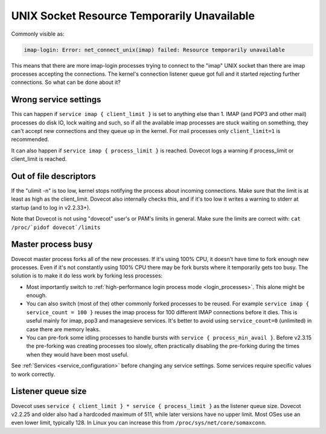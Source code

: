 .. _errors_socket_unavailable:

============================================
UNIX Socket Resource Temporarily Unavailable
============================================

Commonly visible as:

.. code-block:: none

   imap-login: Error: net_connect_unix(imap) failed: Resource temporarily unavailable

This means that there are more imap-login processes trying to connect to
the "imap" UNIX socket than there are imap processes accepting the
connections. The kernel's connection listener queue got full and it
started rejecting further connections. So what can be done about it?

Wrong service settings
^^^^^^^^^^^^^^^^^^^^^^

This can happen if ``service imap { client_limit }`` is set to anything
else than 1. IMAP (and POP3 and other mail) processes do disk IO, lock
waiting and such, so if all the available imap processes are stuck
waiting on something, they can't accept new connections and they queue
up in the kernel. For mail processes only ``client_limit=1`` is recommended.

It can also happen if ``service imap { process_limit }`` is reached.
Dovecot logs a warning if process_limit or client_limit is reached.

Out of file descriptors
^^^^^^^^^^^^^^^^^^^^^^^

If the "ulimit -n" is too low, kernel stops notifying the process about
incoming connections. Make sure that the limit is at least as high as
the client_limit. Dovecot also internally checks this, and if it's too
low it writes a warning to stderr at startup (and to log in v2.2.33+).

Note that Dovecot is not using "dovecot" user's or PAM's limits in
general. Make sure the limits are correct with:
``cat /proc/`pidof dovecot`/limits``

Master process busy
^^^^^^^^^^^^^^^^^^^

Dovecot master process forks all of the new processes. If it's using
100% CPU, it doesn't have time to fork enough new processes. Even if
it's not constantly using 100% CPU there may be fork bursts where it
temporarily gets too busy. The solution is to make it do less work by
forking less processes:

-  Most importantly switch to :ref:`high-performance login process
   mode <login_processes>`. This alone might be enough.

-  You can also switch (most of the) other commonly forked processes to
   be reused. For example ``service imap { service_count = 100 }``
   reuses the imap process for 100 different IMAP connections before it
   dies. This is useful mainly for imap, pop3 and managesieve services.
   It's better to avoid using ``service_count=0`` (unlimited) in case
   there are memory leaks.

-  You can pre-fork some idling processes to handle bursts with
   ``service { process_min_avail }``. Before v2.3.15 the pre-forking was
   creating processes too slowly, often practically disabling the
   pre-forking during the times when they would have been most useful.

See :ref:`Services <service_configuration>` before changing any service
settings. Some services require specific values to work correctly.

Listener queue size
^^^^^^^^^^^^^^^^^^^

Dovecot uses ``service { client_limit } * service { process_limit }`` as the
listener queue size. Dovecot v2.2.25 and older also had a hardcoded
maximum of 511, while later versions have no upper limit. Most OSes use
an even lower limit, typically 128. In Linux you can increase this from
``/proc/sys/net/core/somaxconn``.

